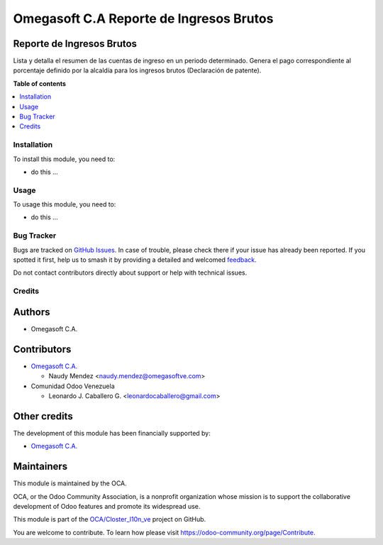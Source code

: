 ========================================
Omegasoft C.A Reporte de Ingresos Brutos
========================================

.. 
   !!!!!!!!!!!!!!!!!!!!!!!!!!!!!!!!!!!!!!!!!!!!!!!!!!!!
   !! This file is generated by oca-gen-addon-readme !!
   !! changes will be overwritten.                   !!
   !!!!!!!!!!!!!!!!!!!!!!!!!!!!!!!!!!!!!!!!!!!!!!!!!!!!
   !! source digest: sha256:9608b6f59586b38d24028ccea957d150a4f5c16a777d870a886968e5d9db32a3
   !!!!!!!!!!!!!!!!!!!!!!!!!!!!!!!!!!!!!!!!!!!!!!!!!!!!

.. |badge1| image:: https://img.shields.io/badge/maturity-Beta-yellow.png
    :target: https://odoo-community.org/page/development-status
    :alt: Beta
.. |badge2| image:: https://img.shields.io/badge/licence-LGPL--3-blue.png
    :target: http://www.gnu.org/licenses/lgpl-3.0-standalone.html
    :alt: License: LGPL-3
.. |badge3| image:: https://img.shields.io/badge/github-OCA%2FCloster_l10n_ve-lightgray.png?logo=github
    :target: https://github.com/OCA/Closter_l10n_ve/tree/16.0/l10n_ve_gross_income_report
    :alt: OCA/Closter_l10n_ve
.. |badge4| image:: https://img.shields.io/badge/weblate-Translate%20me-F47D42.png
    :target: https://translation.odoo-community.org/projects/Closter_l10n_ve-16-0/Closter_l10n_ve-16-0-l10n_ve_gross_income_report
    :alt: Translate me on Weblate
.. |badge5| image:: https://img.shields.io/badge/runboat-Try%20me-875A7B.png
    :target: https://runboat.odoo-community.org/builds?repo=OCA/Closter_l10n_ve&target_branch=16.0
    :alt: Try me on Runboat

|badge1| |badge2| |badge3| |badge4| |badge5|

Reporte de Ingresos Brutos
--------------------------

Lista y detalla el resumen de las cuentas de ingreso en un periodo
determinado. Genera el pago correspondiente al porcentaje definido por
la alcaldía para los ingresos brutos (Declaración de patente).

**Table of contents**

.. contents::
   :local:

Installation
============

To install this module, you need to:

-  do this ...

Usage
=====

To usage this module, you need to:

-  do this ...

Bug Tracker
===========

Bugs are tracked on `GitHub Issues <https://github.com/OCA/Closter_l10n_ve/issues>`_.
In case of trouble, please check there if your issue has already been reported.
If you spotted it first, help us to smash it by providing a detailed and welcomed
`feedback <https://github.com/OCA/Closter_l10n_ve/issues/new?body=module:%20l10n_ve_gross_income_report%0Aversion:%2016.0%0A%0A**Steps%20to%20reproduce**%0A-%20...%0A%0A**Current%20behavior**%0A%0A**Expected%20behavior**>`_.

Do not contact contributors directly about support or help with technical issues.

Credits
=======

Authors
-------

* Omegasoft C.A.

Contributors
------------

-  `Omegasoft C.A. <https://www.omegasoftve.com/>`__

   -  Naudy Mendez <naudy.mendez@omegasoftve.com>

-  Comunidad Odoo Venezuela

   -  Leonardo J. Caballero G. <leonardocaballero@gmail.com>

Other credits
-------------

The development of this module has been financially supported by:

-  `Omegasoft C.A. <https://www.omegasoftve.com/>`__

Maintainers
-----------

This module is maintained by the OCA.

.. image:: https://odoo-community.org/logo.png
   :alt: Odoo Community Association
   :target: https://odoo-community.org

OCA, or the Odoo Community Association, is a nonprofit organization whose
mission is to support the collaborative development of Odoo features and
promote its widespread use.

This module is part of the `OCA/Closter_l10n_ve <https://github.com/OCA/Closter_l10n_ve/tree/16.0/l10n_ve_gross_income_report>`_ project on GitHub.

You are welcome to contribute. To learn how please visit https://odoo-community.org/page/Contribute.
